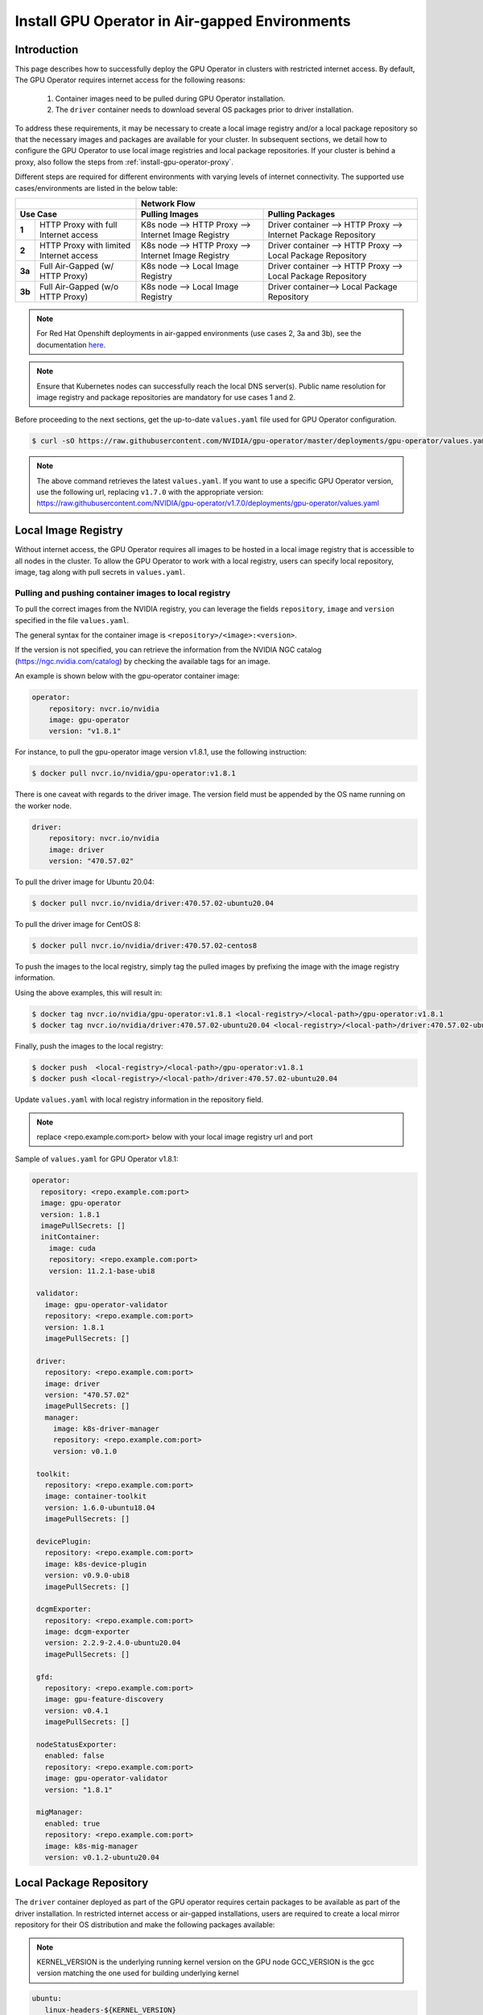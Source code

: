 .. Date: Dec 11 2020
.. Author: smerla

.. _install-gpu-operator-air-gapped:

Install GPU Operator in Air-gapped Environments
===================================================

Introduction
-------------

This page describes how to successfully deploy the GPU Operator in clusters with restricted internet access.
By default, The GPU Operator requires internet access for the following reasons:

    1) Container images need to be pulled during GPU Operator installation.
    2) The ``driver`` container needs to download several OS packages prior to driver installation.

To address these requirements, it may be necessary to create a local image registry and/or a local package repository
so that the necessary images and packages are available for your cluster. In subsequent sections, we detail how to
configure the GPU Operator to use local image registries and local package repositories. If your cluster is behind
a proxy, also follow the steps from :ref:`install-gpu-operator-proxy`.

Different steps are required for different environments with varying levels of internet connectivity.
The supported use cases/environments are listed in the below table:

+--------------------------+-----------------------------------------+
|                          | Network Flow                            |
+--------------------------+--------------------+--------------------+
| Use Case                 | Pulling Images     | Pulling Packages   |
+========+=================+====================+====================+
| **1**  | HTTP Proxy with | K8s node --> HTTP  | Driver container   |
|        | full Internet   | Proxy --> Internet | --> HTTP Proxy --> |
|        | access          | Image Registry     | Internet Package   |
|        |                 |                    | Repository         |
+--------+-----------------+--------------------+--------------------+
| **2**  | HTTP Proxy with | K8s node --> HTTP  | Driver container   |
|        | limited Internet| Proxy --> Internet | --> HTTP Proxy --> |
|        | access          | Image Registry     | Local Package      |
|        |                 |                    | Repository         |
+--------+-----------------+--------------------+--------------------+
| **3a** | Full Air-Gapped | K8s node --> Local | Driver container   |
|        | (w/ HTTP Proxy) | Image Registry     | --> HTTP Proxy --> |
|        |                 |                    | Local Package      |
|        |                 |                    | Repository         |
+--------+-----------------+--------------------+--------------------+
| **3b** | Full Air-Gapped | K8s node --> Local | Driver container-->|
|        | (w/o HTTP Proxy)| Image Registry     | Local Package      |
|        |                 |                    | Repository         |
+--------+-----------------+--------------------+--------------------+

.. note::

   For Red Hat Openshift deployments in air-gapped environments (use cases 2, 3a and 3b), see the documentation `here <https://docs.nvidia.com/datacenter/cloud-native/openshift/mirror-gpu-ocp-disconnected.html>`_.

.. note::

   Ensure that Kubernetes nodes can successfully reach the local DNS server(s).
   Public name resolution for image registry and package repositories are
   mandatory for use cases 1 and 2.

Before proceeding to the next sections, get the up-to-date ``values.yaml`` file used for GPU Operator configuration.

.. code-block:: console

  $ curl -sO https://raw.githubusercontent.com/NVIDIA/gpu-operator/master/deployments/gpu-operator/values.yaml

.. note::

   The above command retrieves the latest ``values.yaml``. If you want to use a specific GPU Operator version, use the following
   url, replacing ``v1.7.0`` with the appropriate version:
   https://raw.githubusercontent.com/NVIDIA/gpu-operator/v1.7.0/deployments/gpu-operator/values.yaml


Local Image Registry
----------------------

Without internet access, the GPU Operator requires all images to be hosted in a local image registry that is accessible
to all nodes in the cluster. To allow the GPU Operator to work with a local registry, users can specify local
repository, image, tag along with pull secrets in ``values.yaml``.

Pulling and pushing container images to local registry
""""""""""""""""""""""""""""""""""""""""""""""""""""""

To pull the correct images from the NVIDIA registry, you can leverage the fields ``repository``, ``image`` and ``version``
specified in the file ``values.yaml``.

The general syntax for the container image is ``<repository>/<image>:<version>``.

If the version is not specified, you can retrieve the information from the NVIDIA NGC catalog (https://ngc.nvidia.com/catalog)
by checking the available tags for an image.

An example is shown below with the gpu-operator container image:

.. code-block:: yaml

    operator:
        repository: nvcr.io/nvidia
        image: gpu-operator
        version: "v1.8.1"

For instance, to pull the gpu-operator image version v1.8.1, use the following instruction:

.. code-block:: console

    $ docker pull nvcr.io/nvidia/gpu-operator:v1.8.1

There is one caveat with regards to the driver image. The version field must be appended by the OS name running on the worker node.

.. code-block:: yaml

    driver:
        repository: nvcr.io/nvidia
        image: driver
        version: "470.57.02"

To pull the driver image for Ubuntu 20.04:

.. code-block:: console

    $ docker pull nvcr.io/nvidia/driver:470.57.02-ubuntu20.04

To pull the driver image for CentOS 8:

.. code-block:: console

    $ docker pull nvcr.io/nvidia/driver:470.57.02-centos8

To push the images to the local registry, simply tag the pulled images by prefixing the image with the image registry information.

Using the above examples, this will result in:

.. code-block:: console

    $ docker tag nvcr.io/nvidia/gpu-operator:v1.8.1 <local-registry>/<local-path>/gpu-operator:v1.8.1
    $ docker tag nvcr.io/nvidia/driver:470.57.02-ubuntu20.04 <local-registry>/<local-path>/driver:470.57.02-ubuntu20.04

Finally, push the images to the local registry:

.. code-block:: console

    $ docker push  <local-registry>/<local-path>/gpu-operator:v1.8.1
    $ docker push <local-registry>/<local-path>/driver:470.57.02-ubuntu20.04

Update ``values.yaml`` with local registry information in the repository field.

.. note::

   replace <repo.example.com:port> below with your local image registry url and port

Sample of ``values.yaml`` for GPU Operator v1.8.1:

.. code-block:: yaml

   operator:
     repository: <repo.example.com:port>
     image: gpu-operator
     version: 1.8.1
     imagePullSecrets: []
     initContainer:
       image: cuda
       repository: <repo.example.com:port>
       version: 11.2.1-base-ubi8

    validator:
      image: gpu-operator-validator
      repository: <repo.example.com:port>
      version: 1.8.1
      imagePullSecrets: []

    driver:
      repository: <repo.example.com:port>
      image: driver
      version: "470.57.02"
      imagePullSecrets: []
      manager:
        image: k8s-driver-manager
        repository: <repo.example.com:port>
        version: v0.1.0

    toolkit:
      repository: <repo.example.com:port>
      image: container-toolkit
      version: 1.6.0-ubuntu18.04
      imagePullSecrets: []

    devicePlugin:
      repository: <repo.example.com:port>
      image: k8s-device-plugin
      version: v0.9.0-ubi8
      imagePullSecrets: []

    dcgmExporter:
      repository: <repo.example.com:port>
      image: dcgm-exporter
      version: 2.2.9-2.4.0-ubuntu20.04
      imagePullSecrets: []

    gfd:
      repository: <repo.example.com:port>
      image: gpu-feature-discovery
      version: v0.4.1
      imagePullSecrets: []

    nodeStatusExporter:
      enabled: false
      repository: <repo.example.com:port>
      image: gpu-operator-validator
      version: "1.8.1"

    migManager:
      enabled: true
      repository: <repo.example.com:port>
      image: k8s-mig-manager
      version: v0.1.2-ubuntu20.04

Local Package Repository
------------------------

The ``driver`` container deployed as part of the GPU operator requires certain packages to be available as part of the
driver installation. In restricted internet access or air-gapped installations, users are required to create a
local mirror repository for their OS distribution and make the following packages available:

.. note::

   KERNEL_VERSION is the underlying running kernel version on the GPU node
   GCC_VERSION is the gcc version matching the one used for building underlying kernel

.. code-block:: yaml

    ubuntu:
       linux-headers-${KERNEL_VERSION}
       linux-image-${KERNEL_VERSION}
       linux-modules-${KERNEL_VERSION}

    centos:
       elfutils-libelf.x86_64
       elfutils-libelf-devel.x86_64
       kernel-headers-${KERNEL_VERSION}
       kernel-devel-${KERNEL_VERSION}
       kernel-core-${KERNEL_VERSION}
       gcc-${GCC_VERSION}

    rhel/rhcos:
       kernel-headers-${KERNEL_VERSION}
       kernel-devel-${KERNEL_VERSION}
       kernel-core-${KERNEL_VERSION}
       gcc-${GCC_VERSION}

For example, for Ubuntu these packages can be found at ``archive.ubuntu.com`` so this would be the mirror that
needs to be replicated locally for your cluster. Using ``apt-mirror``, these packages will be automatically mirrored
to your local package repository server.

For CentOS, ``reposync`` can be used to create the local mirror.

Once all above required packages are mirrored to the local repository, repo lists need to be created following
distribution specific documentation. A ``ConfigMap`` needs to be created with the repo list file created under
``gpu-operator-resources`` namespace.

An example of repo list is shown below for Ubuntu 20.04 (access to local package repository via HTTP):

``custom-repo.list``:

.. code-block::

   deb [arch=amd64] http://<local pkg repository>/ubuntu/mirror/archive.ubuntu.com/ubuntu focal main universe
   deb [arch=amd64] http://<local pkg repository>/ubuntu/mirror/archive.ubuntu.com/ubuntu focal-updates main universe
   deb [arch=amd64] http://<local pkg repository>/ubuntu/mirror/archive.ubuntu.com/ubuntu focal-security main universe

An example of repo list is shown below for CentOS 8 (access to local package repository via HTTP):

``custom-repo.repo``:

.. code-block::

   [baseos]
   name=CentOS Linux $releasever - BaseOS
   baseurl=http://<local pkg repository>/repos/centos/$releasever/$basearch/os/baseos/
   gpgcheck=0
   enabled=1

   [appstream]
   name=CentOS Linux $releasever - AppStream
   baseurl=http://<local pkg repository>/repos/centos/$releasever/$basearch/os/appstream/
   gpgcheck=0
   enabled=1

   [extras]
   name=CentOS Linux $releasever - Extras
   baseurl=http://<local pkg repository>/repos/centos/$releasever/$basearch/os/extras/
   gpgcheck=0
   enabled=1

Create the ``ConfigMap``:

.. code-block:: console

   $ kubectl create configmap repo-config -n gpu-operator-resources --from-file=<path-to-repo-list-file>

Once the ConfigMap is created using the above command, update ``values.yaml`` with this information, to let the GPU Operator mount the repo configuration
within the ``driver`` container to pull required packages.

For Ubuntu:

   .. code-block:: yaml
         driver:
            repoConfig:
               configMapName: repo-config
               destinationDir: /etc/apt/sources.list.d

For RHEL/Centos/RHCOS:

   .. code-block:: yaml
         driver:
            repoConfig:
               configMapName: repo-config
               destinationDir: /etc/yum.repos.d


Deploy GPU Operator
--------------------

Download and deploy GPU Operator Helm Chart with the updated ``values.yaml``.

Fetch latest version of the chart from NGC repository. ``v1.8.1`` is used in the command below:

.. code-block:: console

    $ helm fetch https://helm.ngc.nvidia.com/nvidia/charts/gpu-operator-v1.8.1.tgz

Install the GPU Operator with updated ``values.yaml``:

.. code-block:: console

    $ helm install --wait gpu-operator \
         gpu-operator-v1.8.1.tgz \
         -f values.yaml

Check the status of the pods to ensure all the containers are running:

.. code-block:: console

   $ kubectl get pods -n gpu-operator-resources
